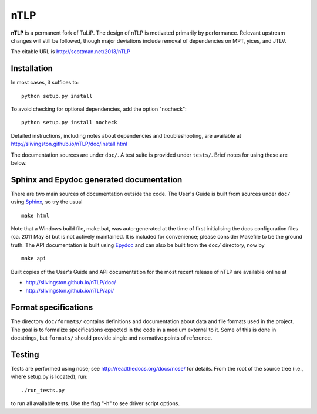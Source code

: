 nTLP
====

**nTLP** is a permanent fork of TuLiP.  The design of nTLP is motivated
primarily by performance.  Relevant upstream changes will still be followed,
though major deviations include removal of dependencies on MPT, yices, and JTLV.

The citable URL is http://scottman.net/2013/nTLP


Installation
------------

In most cases, it suffices to::

  python setup.py install

To avoid checking for optional dependencies, add the option "nocheck"::

  python setup.py install nocheck

Detailed instructions, including notes about dependencies and troubleshooting,
are available at http://slivingston.github.io/nTLP/doc/install.html

The documentation sources are under ``doc/``.  A test suite is provided under
``tests/``.  Brief notes for using these are below.


Sphinx and Epydoc generated documentation
-----------------------------------------

There are two main sources of documentation outside the code.  The User's Guide
is built from sources under ``doc/`` using `Sphinx <http://sphinx.pocoo.org/>`_,
so try the usual ::

  make html

Note that a Windows build file, make.bat, was auto-generated at the
time of first initialising the docs configuration files (ca. 2011 May
8) but is not actively maintained.  It is included for convenience; please
consider Makefile to be the ground truth.  The API documentation is built using
`Epydoc <http://epydoc.sourceforge.net/>`_ and can also be built from the
``doc/`` directory, now by ::

  make api

Built copies of the User's Guide and API documentation for the most recent
release of nTLP are available online at

* http://slivingston.github.io/nTLP/doc/
* http://slivingston.github.io/nTLP/api/


Format specifications
---------------------

The directory ``doc/formats/`` contains definitions and documentation about data
and file formats used in the project.  The goal is to formalize specifications
expected in the code in a medium external to it.  Some of this is done in
docstrings, but ``formats/`` should provide single and normative points of
reference.


Testing
-------

Tests are performed using nose; see http://readthedocs.org/docs/nose/ for
details.  From the root of the source tree (i.e., where setup.py is located),
run::

  ./run_tests.py

to run all available tests.  Use the flag "-h" to see driver script options.

